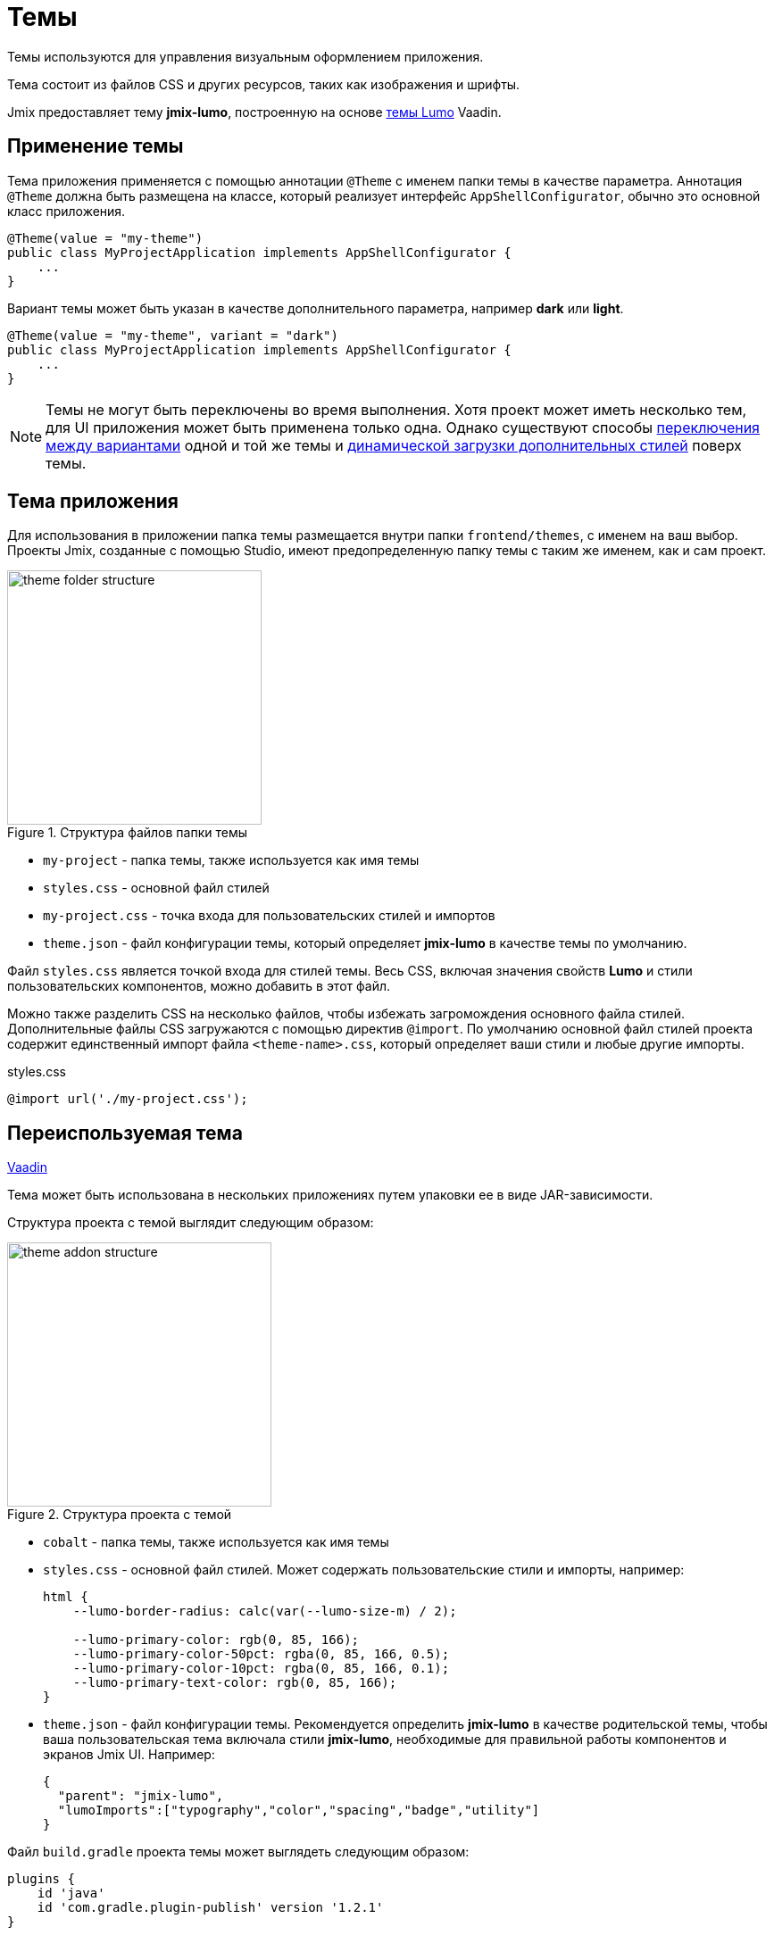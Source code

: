= Темы

Темы используются для управления визуальным оформлением приложения.

Тема состоит из файлов CSS и других ресурсов, таких как изображения и шрифты.

Jmix предоставляет тему *jmix-lumo*, построенную на основе https://vaadin.com/docs/latest/styling/lumo[темы Lumo^] Vaadin.

[[applying-theme]]
== Применение темы

Тема приложения применяется с помощью аннотации `@Theme` с именем папки темы в качестве параметра. Аннотация `@Theme` должна быть размещена на классе, который реализует интерфейс `AppShellConfigurator`, обычно это основной класс приложения.

[source,java,indent=0]
----
@Theme(value = "my-theme")
public class MyProjectApplication implements AppShellConfigurator {
    ...
}
----

Вариант темы может быть указан в качестве дополнительного параметра, например *dark* или *light*.

[source,java,indent=0]
----
@Theme(value = "my-theme", variant = "dark")
public class MyProjectApplication implements AppShellConfigurator {
    ...
}
----

NOTE: Темы не могут быть переключены во время выполнения. Хотя проект может иметь несколько тем, для UI приложения может быть применена только одна. Однако существуют способы https://vaadin.com/docs/latest/styling/advanced/runtime-theme-switching[переключения между вариантами^] одной и той же темы и https://vaadin.com/docs/latest/styling/advanced/loading-styles-dynamically[динамической загрузки дополнительных стилей^] поверх темы.

[[application-theme]]
== Тема приложения

Для использования в приложении папка темы размещается внутри папки `frontend/themes`, с именем на ваш выбор. Проекты Jmix, созданные с помощью Studio, имеют предопределенную папку темы с таким же именем, как и сам проект.

.Структура файлов папки темы
image::themes/theme-folder-structure.png[align="center", width="285"]

* `my-project` - папка темы, также используется как имя темы
* `styles.css` - основной файл стилей
* `my-project.css` - точка входа для пользовательских стилей и импортов
* `theme.json` - файл конфигурации темы, который определяет *jmix-lumo* в качестве темы по умолчанию.

Файл `styles.css` является точкой входа для стилей темы. Весь CSS, включая значения свойств *Lumo* и стили пользовательских компонентов, можно добавить в этот файл.

Можно также разделить CSS на несколько файлов, чтобы избежать загромождения основного файла стилей. Дополнительные файлы CSS загружаются с помощью директив `@import`. По умолчанию основной файл стилей проекта содержит единственный импорт файла `<theme-name>.css`, который определяет ваши стили и любые другие импорты.

[source,css,indent=0]
.styles.css
----
@import url('./my-project.css');
----

[[reusable-theme]]
== Переиспользуемая тема

++++
<div class="jmix-ui-live-demo-container">
    <a href="https://vaadin.com/docs/latest/styling/advanced/multi-app-themes" class="vaadin-docs-btn" target="_blank">Vaadin</a>
</div>
++++

Тема может быть использована в нескольких приложениях путем упаковки ее в виде JAR-зависимости.

Структура проекта c темой выглядит следующим образом:

.Структура проекта с темой
image::themes/theme-addon-structure.png[align="center", width="296"]

* `cobalt` - папка темы, также используется как имя темы
* `styles.css` - основной файл стилей. Может содержать пользовательские стили и импорты, например:
+
[source,css]
----
html {
    --lumo-border-radius: calc(var(--lumo-size-m) / 2);

    --lumo-primary-color: rgb(0, 85, 166);
    --lumo-primary-color-50pct: rgba(0, 85, 166, 0.5);
    --lumo-primary-color-10pct: rgba(0, 85, 166, 0.1);
    --lumo-primary-text-color: rgb(0, 85, 166);
}
----

* `theme.json` - файл конфигурации темы. Рекомендуется определить *jmix-lumo* в качестве родительской темы, чтобы ваша пользовательская тема включала стили *jmix-lumo*, необходимые для правильной работы компонентов и экранов Jmix UI. Например:
+
[source,json]
----
{
  "parent": "jmix-lumo",
  "lumoImports":["typography","color","spacing","badge","utility"]
}
----

Файл `build.gradle` проекта темы может выглядеть следующим образом:

[source,groovy]
----
plugins {
    id 'java'
    id 'com.gradle.plugin-publish' version '1.2.1'
}

group = 'com.company'
version = '0.0.1-SNAPSHOT'

repositories {
    mavenCentral()
    maven {
        url 'https://global.repo.jmix.io/repository/public'
    }
}

dependencies {
    implementation 'io.jmix.flowui:jmix-flowui-themes:2.3.0' // <1>
}
----
<1> Зависимость `jmix-flowui-themes` содержит тему *jmix-lumo*.

После того, как JAR c темой добавлен в качестве зависимости в проект, упакованную тему можно использовать как самостоятельную тему:

[source,java,indent=0]
----
@Theme(value = "cobalt")
public class MyProjectApplication implements AppShellConfigurator {
    ...
}
----

или как родительскую для тем проекта, например:

[source,json,indent=0]
.theme.json
----
{
  "parent": "cobalt",
  "lumoImports":["typography","color","spacing","badge","utility"]
}
----

В этом случае тема проекта будет загружаться поверх базовой темы, расширяя ее.

.Пример примененной пользовательской темы
image::themes/custom-theme.png[align="center", width="1046"]


[[pluggable-styles]]
== Подключаемые стили

При разработке xref:modularity:creating-add-ons.adoc[собственного дополнения] можно создать файл с пользовательскими стилями в каталоге `src/main/resources/META-INF/resources/`. Чтобы эти стили добавились в результирующее приложение, определите свойство `jmix.ui.export-styles` в файле `module.properties`. Значением этого свойства является путь относительно `src/main/resources/META-INF/resources/`, например, `jmix.ui.export-styles = addon-styles/my-addon-styles.css`.

.my-addon-styles.css
[source,css]
----
.test {
    color: red;
}
----

Пользовательские стили добавляются как `<style type="text/css">` в элемент `<head>`, например:

[source,html,indent=0]
----
<style type="text/css">
.test {
    color: red;
}
</style>
----

IMPORTANT: Используйте этот подход только для небольшого набора стилей, которые нельзя применить к определенному UI-компоненту. Например, для утилитных CSS-классов для экранов внутри дополнения.
